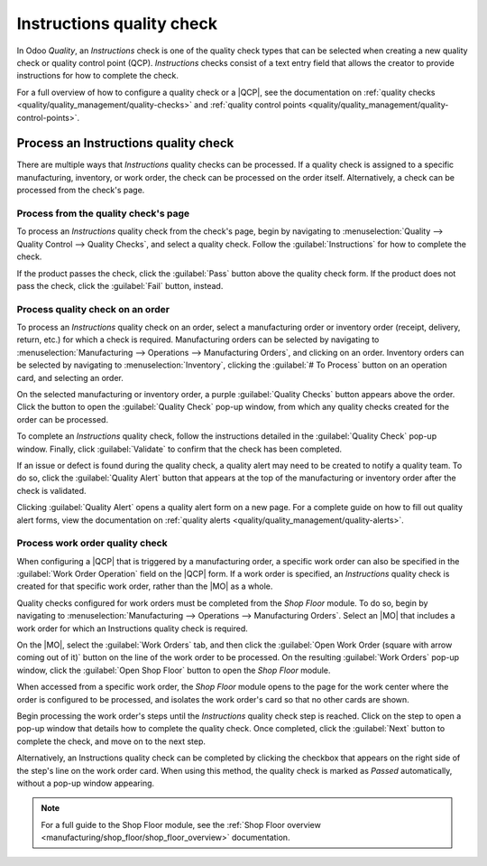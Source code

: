 ==========================
Instructions quality check
==========================

.. |MO| replace:: :abbr:`MO (Manufacturing Order)`
.. |QCP| replace:: :abbr:`QCP (Quality Control Point)`

In Odoo *Quality*, an *Instructions* check is one of the quality check types that can be selected
when creating a new quality check or quality control point (QCP). *Instructions* checks consist of a
text entry field that allows the creator to provide instructions for how to complete the check.

For a full overview of how to configure a quality check or a |QCP|, see the documentation on
:ref:`quality checks <quality/quality_management/quality-checks>` and :ref:`quality control
points <quality/quality_management/quality-control-points>`.

Process an Instructions quality check
=====================================

There are multiple ways that *Instructions* quality checks can be processed. If a quality check is
assigned to a specific manufacturing, inventory, or work order, the check can be processed on the
order itself. Alternatively, a check can be processed from the check's page.

Process from the quality check's page
-------------------------------------

To process an *Instructions* quality check from the check's page, begin by navigating to
:menuselection:`Quality --> Quality Control --> Quality Checks`, and select a quality check. Follow
the :guilabel:`Instructions` for how to complete the check.

If the product passes the check, click the :guilabel:`Pass` button above the quality check form. If
the product does not pass the check, click the :guilabel:`Fail` button, instead.

Process quality check on an order
---------------------------------

To process an *Instructions* quality check on an order, select a manufacturing order or inventory
order (receipt, delivery, return, etc.) for which a check is required. Manufacturing orders can be
selected by navigating to :menuselection:`Manufacturing --> Operations --> Manufacturing Orders`,
and clicking on an order. Inventory orders can be selected by navigating to
:menuselection:`Inventory`, clicking the :guilabel:`# To Process` button on an operation card, and
selecting an order.

On the selected manufacturing or inventory order, a purple :guilabel:`Quality Checks` button appears
above the order. Click the button to open the :guilabel:`Quality Check` pop-up window, from which
any quality checks created for the order can be processed.

.. image:: instructions_check/quality-check-pop-up.png
   :align: center
   :alt: The Quality Check pop-up window on a manufacturing or inventory order.

To complete an *Instructions* quality check, follow the instructions detailed in the
:guilabel:`Quality Check` pop-up window. Finally, click :guilabel:`Validate` to confirm that the
check has been completed.

If an issue or defect is found during the quality check, a quality alert may need to be created to
notify a quality team. To do so, click the :guilabel:`Quality Alert` button that appears at the top
of the manufacturing or inventory order after the check is validated.

Clicking :guilabel:`Quality Alert` opens a quality alert form on a new page. For a complete guide on
how to fill out quality alert forms, view the documentation on :ref:`quality alerts
<quality/quality_management/quality-alerts>`.

Process work order quality check
--------------------------------

When configuring a |QCP| that is triggered by a manufacturing order, a specific work order can also
be specified in the :guilabel:`Work Order Operation` field on the |QCP| form. If a work order is
specified, an *Instructions* quality check is created for that specific work order, rather than the
|MO| as a whole.

Quality checks configured for work orders must be completed from the *Shop Floor* module. To do so,
begin by navigating to :menuselection:`Manufacturing --> Operations --> Manufacturing Orders`.
Select an |MO| that includes a work order for which an Instructions quality check is required.

On the |MO|, select the :guilabel:`Work Orders` tab, and then click the :guilabel:`Open Work Order
(square with arrow coming out of it)` button on the line of the work order to be processed. On the
resulting :guilabel:`Work Orders` pop-up window, click the :guilabel:`Open Shop Floor` button to
open the *Shop Floor* module.

When accessed from a specific work order, the *Shop Floor* module opens to the page for the work
center where the order is configured to be processed, and isolates the work order's card so that no
other cards are shown.

Begin processing the work order's steps until the *Instructions* quality check step is reached.
Click on the step to open a pop-up window that details how to complete the quality check. Once
completed, click the :guilabel:`Next` button to complete the check, and move on to the next step.

.. image:: instructions_check/instructions-check-shop-floor.png
   :align: center
   :alt: An Instruction check as it appears in the Shop Floor module.

Alternatively, an Instructions quality check can be completed by clicking the checkbox that appears
on the right side of the step's line on the work order card. When using this method, the quality
check is marked as *Passed* automatically, without a pop-up window appearing.

.. note::
   For a full guide to the Shop Floor module, see the :ref:`Shop Floor overview
   <manufacturing/shop_floor/shop_floor_overview>` documentation.
